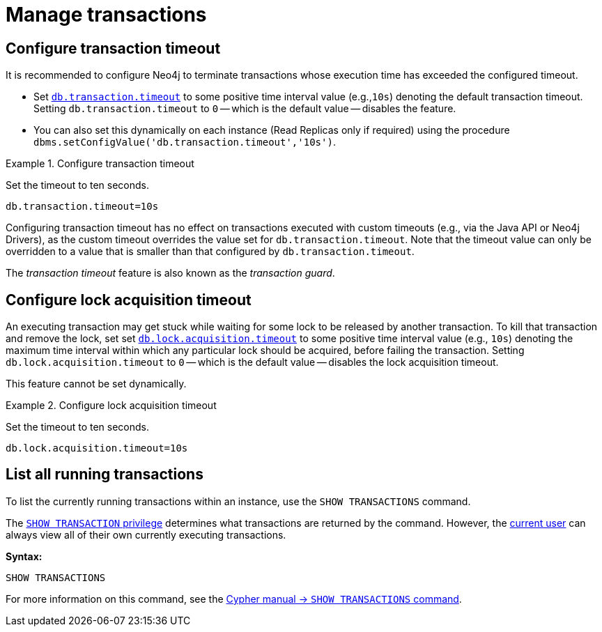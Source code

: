 :description: This section describes facilities for transaction management.
[[transaction-management]]
= Manage transactions

[[transaction-management-transaction-timeout]]
== Configure transaction timeout

It is recommended to configure Neo4j to terminate transactions whose execution time has exceeded the configured timeout.

* Set `xref:reference/configuration-settings.adoc#config_db.transaction.timeout[db.transaction.timeout]` to some positive time interval value (e.g.,`10s`) denoting the default transaction timeout.
Setting `db.transaction.timeout` to `0` -- which is the default value -- disables the feature.

* You can also set this dynamically on each instance (Read Replicas only if required) using the procedure `dbms.setConfigValue('db.transaction.timeout','10s')`.

.Configure transaction timeout
====
Set the timeout to ten seconds.
[source, parameters]
----
db.transaction.timeout=10s
----
====

Configuring transaction timeout has no effect on transactions executed with custom timeouts (e.g., via the Java API or Neo4j Drivers), as the custom timeout overrides the value set for `db.transaction.timeout`.
Note that the timeout value can only be overridden to a value that is smaller than that configured by `db.transaction.timeout`.

The _transaction timeout_ feature is also known as the _transaction guard_.


[[transaction-management-lock-acquisition-timeout]]
== Configure lock acquisition timeout

An executing transaction may get stuck while waiting for some lock to be released by another transaction.
To kill that transaction and remove the lock, set set `xref:reference/configuration-settings.adoc#config_db.lock.acquisition.timeout[db.lock.acquisition.timeout]` to some positive time interval value (e.g., `10s`) denoting the maximum time interval within which any particular lock should be acquired, before failing the transaction.
Setting `db.lock.acquisition.timeout` to `0` -- which is the default value -- disables the lock acquisition timeout.

This feature cannot be set dynamically.

.Configure lock acquisition timeout
====
Set the timeout to ten seconds.
[source, parameters]
----
db.lock.acquisition.timeout=10s
----
====


[[transaction-management-list-transactions]]
== List all running transactions

To list the currently running transactions within an instance, use the `SHOW TRANSACTIONS` command.

The link:{neo4j-docs-base-uri}/cypher-manual/{page-version}/access-control/database-administration#access-control-database-administration-transaction[`SHOW TRANSACTION` privilege] determines what transactions are returned by the command.
However, the xref:authentication-authorization/terminology.adoc#term-current-user[current user] can always view all of their own currently executing transactions.

*Syntax:*

`SHOW TRANSACTIONS`

For more information on this command, see the link:{neo4j-docs-base-uri}/cypher-manual/{page-version}/clauses/transaction-clauses#query-listing-transactions[Cypher manual -> `SHOW TRANSACTIONS` command].
